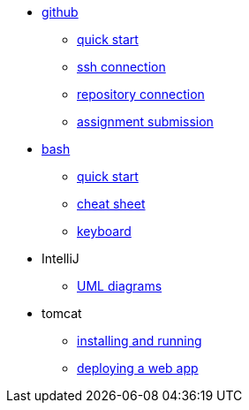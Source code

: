 // the studio
* xref:github:github.adoc[github]
** xref:github:github_quick_start.adoc[quick start]
** xref:github:github_ssh.adoc[ssh connection]
** xref:github:repository_connection.adoc[repository connection]
** xref:github:assignment_submission.adoc[assignment submission]


* xref:bash:bash.adoc[bash]
** xref:bash:bash_quickstart.adoc[quick start]
** xref:bash:bash_cheat.adoc[cheat sheet]
** xref:bash:bash_keyboard_commands.adoc[keyboard]


* IntelliJ
** xref:intellij:uml_diagrams.adoc[UML diagrams]

* tomcat 
** xref:tomcat:installing.adoc[installing and running]
** xref:tomcat:deploying.adoc[deploying a web app]
